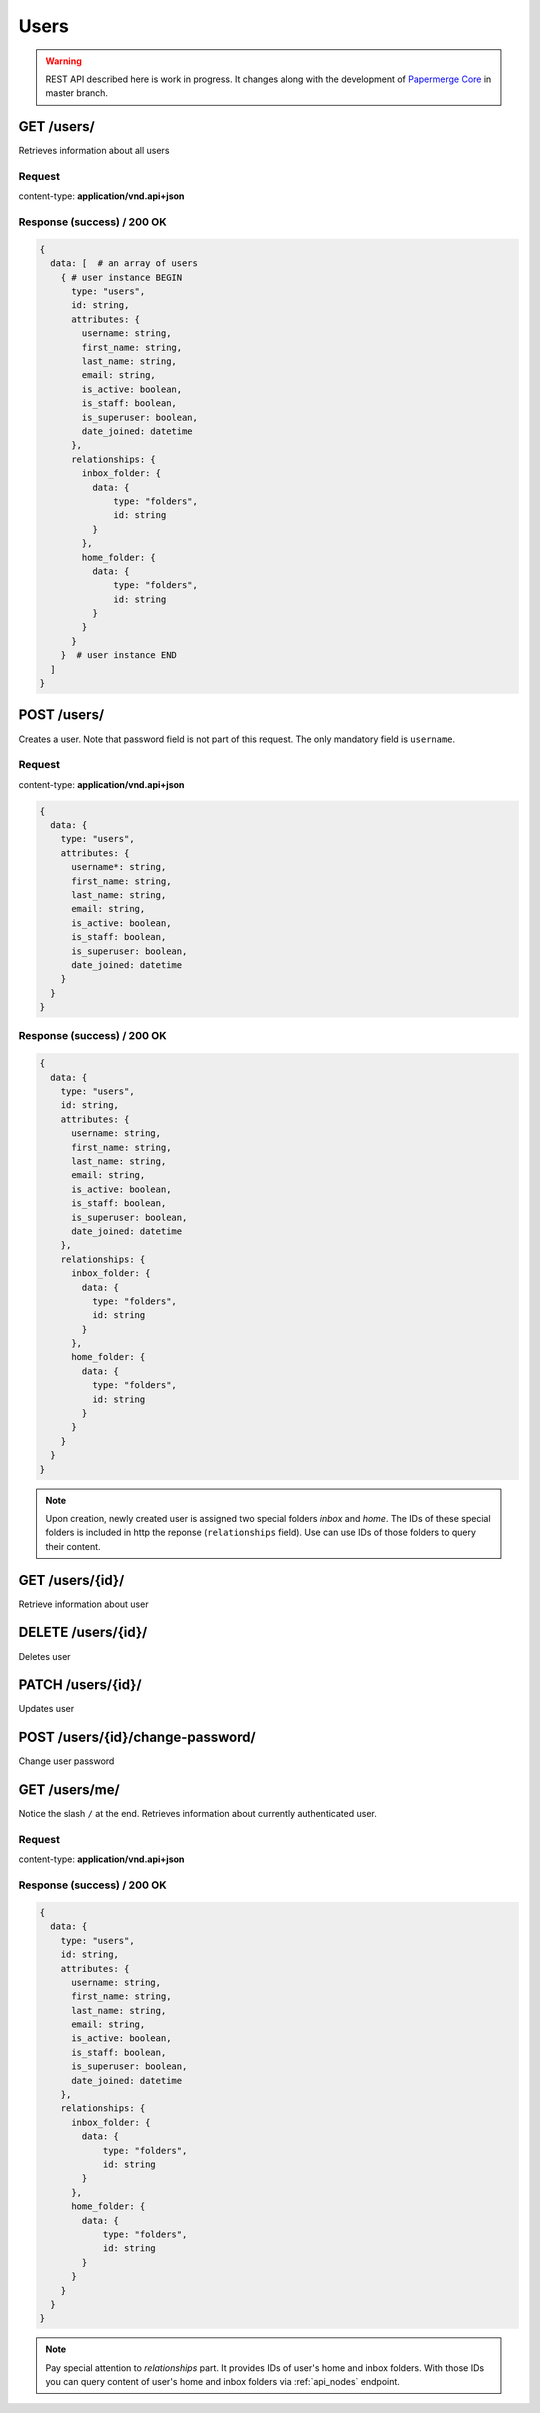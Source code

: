 .. _api_users:

Users
======

.. warning::

  REST API described here is work in progress. It changes
  along with the development of `Papermerge Core <https://github.com/papermerge/papermerge-core>`_ in master branch.


GET /users/
*************

Retrieves information about all users


Request
--------

content-type: **application/vnd.api+json**


Response (success) / 200 OK
---------------------------

.. code-block:: bash

  {
    data: [  # an array of users
      { # user instance BEGIN
        type: "users",
        id: string,
        attributes: {
          username: string,
          first_name: string,
          last_name: string,
          email: string,
          is_active: boolean,
          is_staff: boolean,
          is_superuser: boolean,
          date_joined: datetime
        },
        relationships: {
          inbox_folder: {
            data: {
                type: "folders",
                id: string
            }
          },
          home_folder: {
            data: {
                type: "folders",
                id: string
            }
          }
        }
      }  # user instance END
    ]
  }


POST /users/
***************

Creates a user. Note that password field is not part of this request. The only
mandatory field is ``username``.

Request
---------

content-type: **application/vnd.api+json**

.. code-block:: bash

  {
    data: {
      type: "users",
      attributes: {
        username*: string,
        first_name: string,
        last_name: string,
        email: string,
        is_active: boolean,
        is_staff: boolean,
        is_superuser: boolean,
        date_joined: datetime
      }
    }
  }

Response (success) / 200 OK
-----------------------------

.. code-block:: bash

  {
    data: {
      type: "users",
      id: string,
      attributes: {
        username: string,
        first_name: string,
        last_name: string,
        email: string,
        is_active: boolean,
        is_staff: boolean,
        is_superuser: boolean,
        date_joined: datetime
      },
      relationships: {
        inbox_folder: {
          data: {
            type: "folders",
            id: string
          }
        },
        home_folder: {
          data: {
            type: "folders",
            id: string
          }
        }
      }
    }
  }

.. note::

  Upon creation, newly created user is assigned
  two special folders *inbox* and *home*. The IDs of these special folders is included in http the reponse (``relationships`` field). Use can use IDs of those folders to query their content.


GET /users/{id}/
******************

Retrieve information about user

DELETE /users/{id}/
********************

Deletes user


PATCH /users/{id}/
*******************

Updates user

POST /users/{id}/change-password/
***********************************

Change user password


GET /users/me/
******************

Notice the slash ``/`` at the end.
Retrieves information about currently authenticated user.


Request
--------

content-type: **application/vnd.api+json**


Response (success) / 200 OK
---------------------------

.. code-block:: bash

  {
    data: {
      type: "users",
      id: string,
      attributes: {
        username: string,
        first_name: string,
        last_name: string,
        email: string,
        is_active: boolean,
        is_staff: boolean,
        is_superuser: boolean,
        date_joined: datetime
      },
      relationships: {
        inbox_folder: {
          data: {
              type: "folders",
              id: string
          }
        },
        home_folder: {
          data: {
              type: "folders",
              id: string
          }
        }
      }
    }
  }

.. note::

  Pay special attention to *relationships* part.
  It provides IDs of user's home and inbox folders.
  With those IDs you can query content of
  user's home and inbox folders via :ref:`api_nodes` endpoint.
